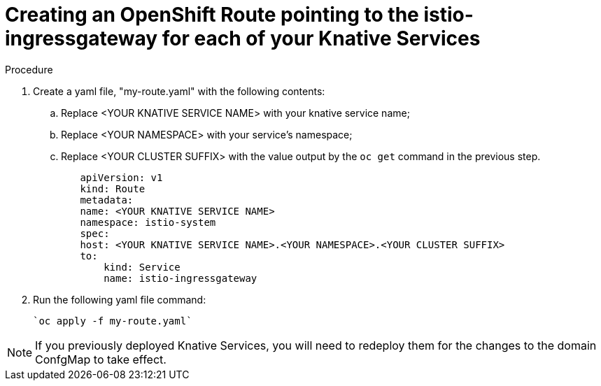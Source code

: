 // This module is included in the following assemblies:
//
// assembly_allowing-external-access-knative-services-OCP-4x.adoc


[id='creating-OCP-route-pointing-istio_{context}']
= Creating an OpenShift Route pointing to the istio-ingressgateway for each of your Knative Services 


.Procedure

. Create a yaml file, "my-route.yaml" with the following contents:  
.. Replace <YOUR KNATIVE SERVICE NAME> with your knative service name; 
.. Replace <YOUR NAMESPACE> with your service's namespace;
.. Replace <YOUR CLUSTER SUFFIX> with the value output by the `oc get` command in the previous step.

+
----
        apiVersion: v1
        kind: Route
        metadata:
        name: <YOUR KNATIVE SERVICE NAME>
        namespace: istio-system
        spec:
        host: <YOUR KNATIVE SERVICE NAME>.<YOUR NAMESPACE>.<YOUR CLUSTER SUFFIX>
        to:
            kind: Service
            name: istio-ingressgateway
----

. Run the following yaml file command:

   `oc apply -f my-route.yaml` 
   
NOTE: If you previously deployed Knative Services, you will need to redeploy them for the changes to the domain ConfgMap to take effect.
